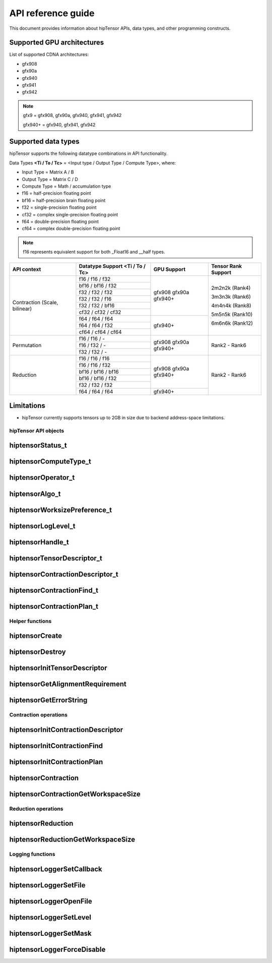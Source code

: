 .. meta::
   :description: A high-performance HIP library for tensor primitives
   :keywords: hipTensor, ROCm, library, API, tool

.. _api-reference:

********************
API reference guide
********************

This document provides information about hipTensor APIs, data types, and other programming constructs.


Supported GPU architectures
----------------------------

List of supported CDNA architectures:

* gfx908
* gfx90a
* gfx940
* gfx941
* gfx942

.. note::
    gfx9 = gfx908, gfx90a, gfx940, gfx941, gfx942

    gfx940+ = gfx940, gfx941, gfx942


Supported data types
--------------------

hipTensor supports the following datatype combinations in API functionality.

Data Types **<Ti / To / Tc>** = <Input type / Output Type / Compute Type>, where:

* Input Type = Matrix A / B
* Output Type = Matrix C / D
* Compute Type = Math / accumulation type


* f16 = half-precision floating point
* bf16 = half-precision brain floating point
* f32 = single-precision floating point
* cf32 = complex single-precision floating point
* f64 = double-precision floating point
* cf64 = complex double-precision floating point

.. note::
    f16 represents equivalent support for both _Float16 and __half types.

.. tabularcolumns::
   |C|C|C|C|

+---------------------+------------------------------+---------------------+---------------------+
|   API context       | Datatype Support             |GPU Support          |Tensor Rank Support  |
|                     | <Ti / To / Tc>               |                     |                     |
+=====================+==============================+=====================+=====================+
|                     |     f16 / f16 / f32          |  gfx908             | 2m2n2k (Rank4)      |
| Contraction         +------------------------------+  gfx90a             |                     |
| (Scale, bilinear)   |     bf16 / bf16 / f32        |  gfx940+            | 3m3n3k (Rank6)      |
|                     +------------------------------+                     |                     |
|                     |     f32 / f32 / f32          |                     | 4m4n4k (Rank8)      |
|                     +------------------------------+                     |                     |
|                     |     f32 / f32 / f16          |                     | 5m5n5k (Rank10)     |
|                     +------------------------------+                     |                     |
|                     |     f32 / f32 / bf16         |                     | 6m6n6k (Rank12)     |
|                     +------------------------------+                     |                     |
|                     |     cf32 / cf32 / cf32       |                     |                     |
|                     +------------------------------+---------------------+                     |
|                     |     f64 / f64 / f64          |  gfx940+            |                     |
|                     +------------------------------+                     |                     |
|                     |     f64 / f64 / f32          |                     |                     |
|                     +------------------------------+                     |                     |
|                     |     cf64 / cf64 / cf64       |                     |                     |
+---------------------+------------------------------+---------------------+---------------------+
|                     |     f16 / f16 / \-           |  gfx908             | Rank2 - Rank6       |
| Permutation         +------------------------------+  gfx90a             |                     |
|                     |     f16 / f32 / \-           |  gfx940+            |                     |
|                     +------------------------------+                     |                     |
|                     |     f32 / f32 / \-           |                     |                     |
+---------------------+------------------------------+---------------------+---------------------+
|                     |     f16 / f16 / f16          |  gfx908             | Rank2 - Rank6       |
| Reduction           +------------------------------+  gfx90a             |                     |
|                     |     f16 / f16 / f32          |  gfx940+            |                     |
|                     +------------------------------+                     |                     |
|                     |     bf16 / bf16 / bf16       |                     |                     |
|                     +------------------------------+                     |                     |
|                     |     bf16 / bf16 / f32        |                     |                     |
|                     +------------------------------+                     |                     |
|                     |     f32 / f32 / f32          |                     |                     |
|                     +------------------------------+---------------------+                     |
|                     |     f64 / f64 / f64          |  gfx940+            |                     |
+---------------------+------------------------------+---------------------+---------------------+

Limitations
------------

* hipTensor currently supports tensors up to 2GB in size due to backend address-space limitations.


hipTensor API objects
========================

.. <!-- spellcheck-disable -->

hiptensorStatus_t
-----------------

.. doxygenenum::  hiptensorStatus_t

hiptensorComputeType_t
----------------------

.. doxygenenum::  hiptensorComputeType_t

hiptensorOperator_t
-------------------

.. doxygenenum::  hiptensorOperator_t

hiptensorAlgo_t
---------------

.. doxygenenum::  hiptensorAlgo_t

hiptensorWorksizePreference_t
-----------------------------

.. doxygenenum::  hiptensorWorksizePreference_t

hiptensorLogLevel_t
-------------------------------

.. doxygenenum::  hiptensorLogLevel_t

hiptensorHandle_t
-----------------

.. doxygenstruct::  hiptensorHandle_t
   :members:

hiptensorTensorDescriptor_t
---------------------------

.. doxygenstruct::   hiptensorTensorDescriptor_t
   :members:

hiptensorContractionDescriptor_t
--------------------------------

.. doxygenstruct::  hiptensorContractionDescriptor_t
   :members:

hiptensorContractionFind_t
--------------------------

.. doxygenstruct::  hiptensorContractionFind_t
   :members:

hiptensorContractionPlan_t
--------------------------

.. doxygenstruct::  hiptensorContractionPlan_t
   :members:

Helper functions
================

hiptensorCreate
---------------

.. doxygenfunction::  hiptensorCreate

hiptensorDestroy
----------------

.. doxygenfunction::  hiptensorDestroy

hiptensorInitTensorDescriptor
-----------------------------

.. doxygenfunction::  hiptensorInitTensorDescriptor

hiptensorGetAlignmentRequirement
--------------------------------

.. doxygenfunction::  hiptensorGetAlignmentRequirement

hiptensorGetErrorString
-----------------------

.. doxygenfunction::  hiptensorGetErrorString

Contraction operations
======================

hiptensorInitContractionDescriptor
----------------------------------

.. doxygenfunction::  hiptensorInitContractionDescriptor

hiptensorInitContractionFind
----------------------------

.. doxygenfunction::  hiptensorInitContractionFind

hiptensorInitContractionPlan
----------------------------

.. doxygenfunction::  hiptensorInitContractionPlan

hiptensorContraction
--------------------

.. doxygenfunction::  hiptensorContraction

hiptensorContractionGetWorkspaceSize
------------------------------------

.. doxygenfunction::  hiptensorContractionGetWorkspaceSize

Reduction operations
======================

hiptensorReduction
----------------------------------

.. doxygenfunction::  hiptensorReduction

hiptensorReductionGetWorkspaceSize
----------------------------------

.. doxygenfunction::  hiptensorReductionGetWorkspaceSize

Logging functions
=================

hiptensorLoggerSetCallback
--------------------------

.. doxygenfunction::  hiptensorLoggerSetCallback

hiptensorLoggerSetFile
----------------------

.. doxygenfunction::  hiptensorLoggerSetFile

hiptensorLoggerOpenFile
-----------------------

.. doxygenfunction::  hiptensorLoggerOpenFile

hiptensorLoggerSetLevel
-----------------------

.. doxygenfunction::  hiptensorLoggerSetLevel

hiptensorLoggerSetMask
----------------------

.. doxygenfunction::  hiptensorLoggerSetMask

hiptensorLoggerForceDisable
---------------------------

.. doxygenfunction::  hiptensorLoggerForceDisable

.. <!-- spellcheck-enable -->
